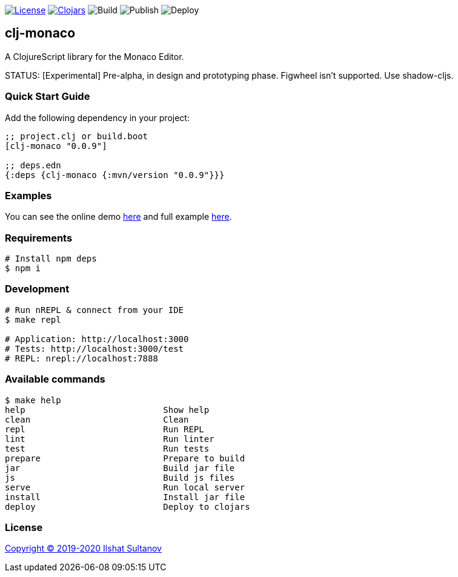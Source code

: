 image:https://img.shields.io/github/license/just-sultanov/clj-monaco[License,link=LICENSE]
image:https://img.shields.io/clojars/v/clj-monaco.svg[Clojars,link=https://clojars.org/clj-monaco]
image:https://github.com/just-sultanov/clj-monaco/workflows/build/badge.svg[Build]
image:https://github.com/just-sultanov/clj-monaco/workflows/publish/badge.svg[Publish]
image:https://github.com/just-sultanov/clj-monaco/workflows/deploy/badge.svg[Deploy]

== clj-monaco

A ClojureScript library for the Monaco Editor.

STATUS: [Experimental] Pre-alpha, in design and prototyping phase. Figwheel isn't supported. Use shadow-cljs.


=== Quick Start Guide

Add the following dependency in your project:

[source,clojure]
----
;; project.clj or build.boot
[clj-monaco "0.0.9"]

;; deps.edn
{:deps {clj-monaco {:mvn/version "0.0.9"}}}

----

=== Examples

You can see the online demo link:https://just-sultanov.github.io/clj-monaco/[here] and full example link:src/dev/clojure/monaco/example.cljs[here].

=== Requirements

[source,bash]
----
# Install npm deps
$ npm i
----

=== Development

[source,bash]
----
# Run nREPL & connect from your IDE
$ make repl

# Application: http://localhost:3000
# Tests: http://localhost:3000/test
# REPL: nrepl://localhost:7888
----

=== Available commands

[source,bash]
----
$ make help
help                           Show help
clean                          Clean
repl                           Run REPL
lint                           Run linter
test                           Run tests
prepare                        Prepare to build
jar                            Build jar file
js                             Build js files
serve                          Run local server
install                        Install jar file
deploy                         Deploy to clojars
----

=== License

link:license[Copyright © 2019-2020 Ilshat Sultanov]
